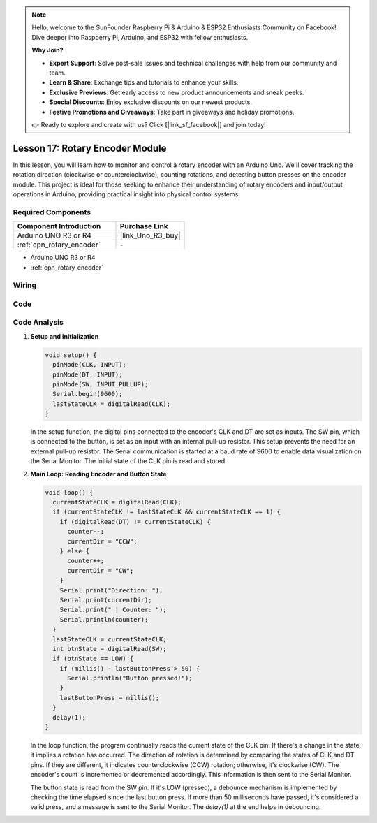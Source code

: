 .. note::

    Hello, welcome to the SunFounder Raspberry Pi & Arduino & ESP32 Enthusiasts Community on Facebook! Dive deeper into Raspberry Pi, Arduino, and ESP32 with fellow enthusiasts.

    **Why Join?**

    - **Expert Support**: Solve post-sale issues and technical challenges with help from our community and team.
    - **Learn & Share**: Exchange tips and tutorials to enhance your skills.
    - **Exclusive Previews**: Get early access to new product announcements and sneak peeks.
    - **Special Discounts**: Enjoy exclusive discounts on our newest products.
    - **Festive Promotions and Giveaways**: Take part in giveaways and holiday promotions.

    👉 Ready to explore and create with us? Click [|link_sf_facebook|] and join today!

.. _uno_lesson17_rotary_encoder:

Lesson 17: Rotary Encoder Module
==================================

In this lesson, you will learn how to monitor and control a rotary encoder with an Arduino Uno. We'll cover tracking the rotation direction (clockwise or counterclockwise), counting rotations, and detecting button presses on the encoder module. This project is ideal for those seeking to enhance their understanding of rotary encoders and input/output operations in Arduino, providing practical insight into physical control systems.

Required Components
---------------------------

.. list-table::
    :widths: 30 20
    :header-rows: 1

    *   - Component Introduction
        - Purchase Link

    *   - Arduino UNO R3 or R4
        - |link_Uno_R3_buy|
    *   - :ref:`cpn_rotary_encoder`
        - \-

* Arduino UNO R3 or R4
* :ref:`cpn_rotary_encoder`

Wiring
---------------------------

.. image:: img/Lesson_17_Rotary_encoder_uno_bb.png
    :width: 100%


Code
---------------------------

.. raw:: html

    <iframe src=https://create.arduino.cc/editor/sunfounder01/d72d6a5f-72c7-4f94-ad4e-f7dc83b127de/preview?embed style="height:510px;width:100%;margin:10px 0" frameborder=0></iframe>

Code Analysis
---------------------------

#. **Setup and Initialization**

   .. code-block:: arduino

      void setup() {
        pinMode(CLK, INPUT);
        pinMode(DT, INPUT);
        pinMode(SW, INPUT_PULLUP);
        Serial.begin(9600);
        lastStateCLK = digitalRead(CLK);
      }

   In the setup function, the digital pins connected to the encoder's CLK and DT are set as inputs. The SW pin, which is connected to the button, is set as an input with an internal pull-up resistor. This setup prevents the need for an external pull-up resistor. The Serial communication is started at a baud rate of 9600 to enable data visualization on the Serial Monitor. The initial state of the CLK pin is read and stored.

#. **Main Loop: Reading Encoder and Button State**

   .. code-block:: arduino

      void loop() {
        currentStateCLK = digitalRead(CLK);
        if (currentStateCLK != lastStateCLK && currentStateCLK == 1) {
          if (digitalRead(DT) != currentStateCLK) {
            counter--;
            currentDir = "CCW";
          } else {
            counter++;
            currentDir = "CW";
          }
          Serial.print("Direction: ");
          Serial.print(currentDir);
          Serial.print(" | Counter: ");
          Serial.println(counter);
        }
        lastStateCLK = currentStateCLK;
        int btnState = digitalRead(SW);
        if (btnState == LOW) {
          if (millis() - lastButtonPress > 50) {
            Serial.println("Button pressed!");
          }
          lastButtonPress = millis();
        }
        delay(1);
      }

   In the loop function, the program continually reads the current state of the CLK pin. If there's a change in the state, it implies a rotation has occurred. The direction of rotation is determined by comparing the states of CLK and DT pins. If they are different, it indicates counterclockwise (CCW) rotation; otherwise, it's clockwise (CW). The encoder's count is incremented or decremented accordingly. This information is then sent to the Serial Monitor.

   The button state is read from the SW pin. If it's LOW (pressed), a debounce mechanism is implemented by checking the time elapsed since the last button press. If more than 50 milliseconds have passed, it's considered a valid press, and a message is sent to the Serial Monitor. The `delay(1)` at the end helps in debouncing.